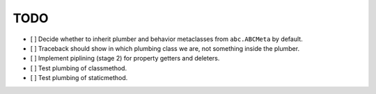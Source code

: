 TODO
----

- [ ] Decide whether to inherit plumber and behavior metaclasses from
  ``abc.ABCMeta`` by default.

- [ ] Traceback should show in which plumbing class we are, not something
  inside the plumber.

- [ ] Implement piplining (stage 2) for property getters and deleters.

- [ ] Test plumbing of classmethod.

- [ ] Test plumbing of staticmethod.
